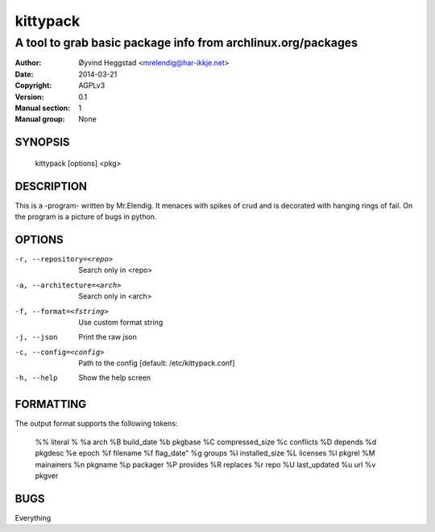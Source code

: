 =========
kittypack
=========

-------------------------------------------------------------
A tool to grab basic package info from archlinux.org/packages
-------------------------------------------------------------

:Author: Øyvind Heggstad <mrelendig@har-ikkje.net>
:Date: 2014-03-21
:Copyright: AGPLv3
:Version: 0.1
:Manual section: 1
:Manual group: None

SYNOPSIS
========

  kittypack [options] <pkg>

DESCRIPTION
===========

This is a -program- written by Mr.Elendig.
It menaces with spikes of crud and is decorated with hanging rings of fail.
On the program is a picture of bugs in python.

OPTIONS
=======

-r, --repository=<repo>     Search only in <repo>
-a, --architecture=<arch>   Search only in <arch>
-f, --format=<fstring>      Use custom format string
-j, --json                  Print the raw json
-c, --config=<config>       Path to the config [default: /etc/kittypack.conf]
-h, --help                  Show the help screen

FORMATTING
==========

The output format supports the following tokens:

 %%     literal %
 %a     arch
 %B     build_date
 %b     pkgbase
 %C     compressed_size
 %c     conflicts
 %D     depends
 %d     pkgdesc
 %e     epoch
 %f     filename
 %f     flag_date"
 %g     groups
 %I     installed_size
 %L     licenses
 %l     pkgrel
 %M     mainainers
 %n     pkgname
 %p     packager
 %P     provides
 %R     replaces
 %r     repo
 %U     last_updated
 %u     url
 %v     pkgver

BUGS
====

Everything
